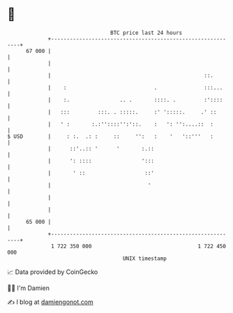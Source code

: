 * 👋

#+begin_example
                                    BTC price last 24 hours                    
                +------------------------------------------------------------+ 
         67 000 |                                                            | 
                |                                                            | 
                |                                                 ::.        | 
                |    :                            .               :::...     | 
                |    :.                .. .       ::::. .         :'::::     | 
                |   :::         :::. . :::::.     :' ':::::.     .' ::       | 
                |   ' :       :.:''::::'':'::.    :   ': '':....::  :        | 
   $ USD        |     : :.  .: :     ::     '':   :    '   '::'''   :        | 
                |      ::'..:: '      '       :.::                           | 
                |      ': ::::                ':::                           | 
                |       ' ::                   ::'                           | 
                |                               '                            | 
                |                                                            | 
                |                                                            | 
         65 000 |                                                            | 
                +------------------------------------------------------------+ 
                 1 722 350 000                                  1 722 450 000  
                                        UNIX timestamp                         
#+end_example
📈 Data provided by CoinGecko

🧑‍💻 I'm Damien

✍️ I blog at [[https://www.damiengonot.com][damiengonot.com]]
